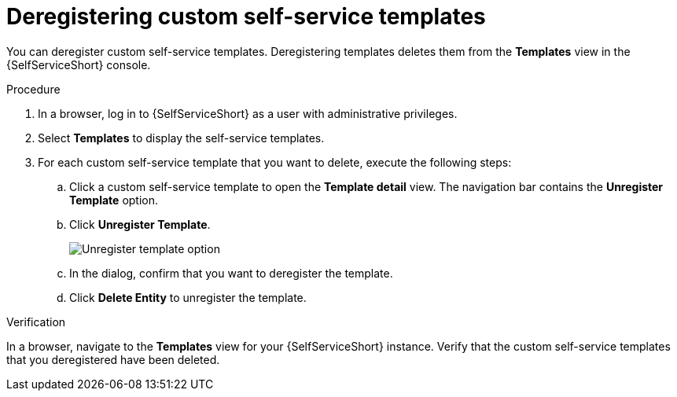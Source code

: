 :_newdoc-version: 2.18.3
:_template-generated: 2025-05-05
:_mod-docs-content-type: PROCEDURE

[id="self-service-deregister-templates_{context}"]
= Deregistering custom self-service templates

You can deregister custom self-service templates.
Deregistering templates deletes them from the *Templates* view in the {SelfServiceShort} console.

.Procedure

. In a browser, log in to {SelfServiceShort} as a user with administrative privileges. 
. Select *Templates* to display the self-service templates.
. For each custom self-service template that you want to delete, execute the following steps:
.. Click a custom self-service template to open the *Template detail* view.
The navigation bar contains the *Unregister Template* option.
.. Click *Unregister Template*.
+
image::self-service-unregister-template.png[Unregister template option]
.. In the dialog, confirm that you want to deregister the template.
.. Click *Delete Entity* to unregister the template.

.Verification
In a browser, navigate to the *Templates* view for your {SelfServiceShort} instance.
Verify that the custom self-service templates that you deregistered have been deleted.


